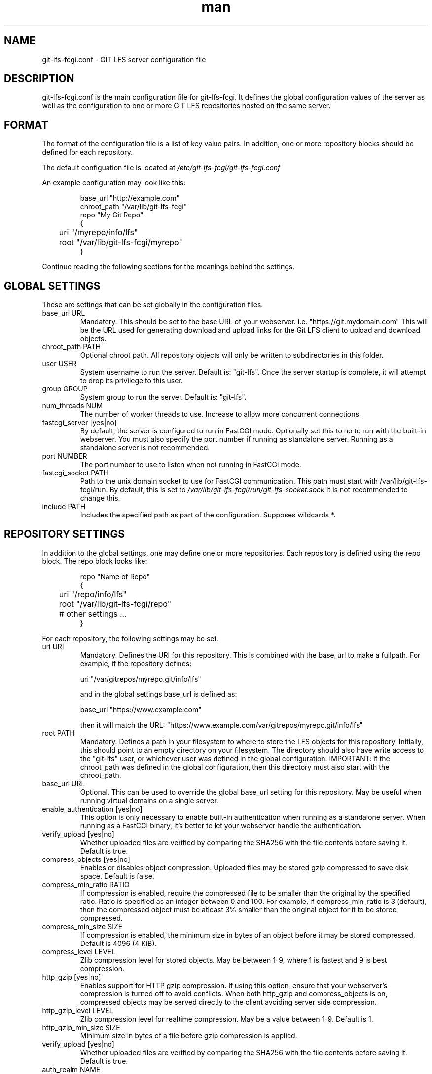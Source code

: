 .TH man 5 "20 Jan 2018" "1.0" "git-lfs-fcgi.conf man page"
.SH NAME
git-lfs-fcgi.conf \- GIT LFS server configuration file

.SH DESCRIPTION
git-lfs-fcgi.conf is the main configuration file for git-lfs-fcgi.
It defines the global configuration values of the server as well as the
configuration to one or more GIT LFS repositories hosted on the same
server.

.SH FORMAT
The format of the configuration file is a list of key value pairs.
In addition, one or more repository blocks should be defined for
each repository.

The default configuation file is located at
.IR /etc/git-lfs-fcgi/git-lfs-fcgi.conf

An example configuration may look like this:

.PP
.nf
.RS
base_url "http://example.com"
chroot_path "/var/lib/git-lfs-fcgi"
repo "My Git Repo"
{
	uri "/myrepo/info/lfs"
	root "/var/lib/git-lfs-fcgi/myrepo"
}
.RE
.fi
.PP

Continue reading the following sections for the meanings behind the settings.

.SH GLOBAL SETTINGS
These are settings that can be set globally in the configuration files.

.IP "base_url URL"
Mandatory. This should be set to the base URL of your webserver.  i.e. "https://git.mydomain.com"
This will be the URL used for generating download and upload links for the Git LFS client to upload and download objects.

.IP "chroot_path PATH"
Optional chroot path. All repository objects will only be written to subdirectories in this folder.

.IP "user USER"
System username to run the server. Default is: "git-lfs". Once the server startup is complete, it will attempt
to drop its privilege to this user.

.IP "group GROUP"
System group to run the server. Default is: "git-lfs".

.IP "num_threads NUM"
The number of worker threads to use. Increase to allow more concurrent connections.

.IP "fastcgi_server [yes|no]"
By default, the server is configured to run in FastCGI mode. Optionally set this to no to run with
the built-in webserver. You must also specify the port number if running as standalone server.
Running as a standalone server is not recommended.

.IP "port NUMBER"
The port number to use to listen when not running in FastCGI mode.

.IP "fastcgi_socket PATH"
Path to the unix domain socket to use for FastCGI communication. 
This path must start with /var/lib/git-lfs-fcgi/run. By default, this is set to 
.I /var/lib/git-lfs-fcgi/run/git-lfs-socket.sock
It is not recommended to change this.

.IP "include PATH"
Includes the specified path as part of the configuration. Supposes wildcards *.

.SH REPOSITORY SETTINGS

In addition to the global settings, one may define one or more repositories. Each repository
is defined using the repo block. The repo block looks like:

.PP
.nf
.RS
repo "Name of Repo"
{
	uri "/repo/info/lfs"
	root "/var/lib/git-lfs-fcgi/repo"
	# other settings ...
}
.RE
.fi
.PP

For each repository, the following settings may be set.

.IP "uri URI"
Mandatory. Defines the URI for this repository. This is combined with the base_url to make a fullpath.
For example, if the repository defines:

	uri "/var/gitrepos/myrepo.git/info/lfs"

and in the global settings base_url is defined as:

	base_url "https://www.example.com"

then it will match the URL: "https://www.example.com/var/gitrepos/myrepo.git/info/lfs"

.IP "root PATH"
Mandatory. Defines a path in your filesystem to where to store the LFS objects for this repository.
Initially, this should point to an empty directory on your filesystem. The directory
should also have write access to the "git-lfs" user, or whichever user was defined in the
global configuration. IMPORTANT: if the chroot_path was defined in the global configuration,
then this directory must also start with the chroot_path.

.IP "base_url URL"
Optional. This can be used to override the global base_url setting for this repository.
May be useful when running virtual domains on a single server.

.IP "enable_authentication [yes|no]"
This option is only necessary to enable built-in authentication when running as a standalone
server. When running as a FastCGI binary, it's better to let your webserver handle the 
authentication.

.IP "verify_upload [yes|no]"
Whether uploaded files are verified by comparing the SHA256 with the file contents before saving it.
Default is true.

.IP "compress_objects [yes|no]"
Enables or disables object compression. Uploaded files may be stored gzip compressed to save disk space. Default is false.

.IP "compress_min_ratio RATIO"
If compression is enabled, require the compressed file to be smaller than the original by the specified ratio.
Ratio is specified as an integer between 0 and 100. For example, if compress_min_ratio is 3 (default),
then the compressed object must be atleast 3% smaller than the original object for it to be
stored compressed.

.IP "compress_min_size SIZE"
If compression is enabled, the minimum size in bytes of an object before it may be stored compressed.
Default is 4096 (4 KiB).

.IP "compress_level LEVEL"
Zlib compression level for stored objects. May be between 1-9, where 1 is fastest and 9 is best compression.

.IP "http_gzip [yes|no]"
Enables support for HTTP gzip compression. If using this option, ensure that your webserver's
compression is turned off to avoid conflicts. When both http_gzip and compress_objects is on, 
compressed objects may be served directly to the client avoiding server side compression.

.IP "http_gzip_level LEVEL"
Zlib compression level for realtime compression. May be a value between 1-9. Default is 1.

.IP "http_gzip_min_size SIZE"
Minimum size in bytes of a file before gzip compression is applied.

.IP "verify_upload [yes|no]"
Whether uploaded files are verified by comparing the SHA256 with the file contents before saving it.
Default is true.

.IP "auth_realm NAME"
Authentication realm name. Optional.

.IP "auth_file PATH"
Only used when enable_authentication is set to yes. Path to a passwd file which contains
credentials for users to access this repository. The passwd	file is created using the htpasswd
utility from Apache and only supports bcrypt passwords storage only.

.SH SEE ALSO
git-lfs-fcgi.conf(5)

.SH AUTHOR
Sound <sound@sagaforce.com>
